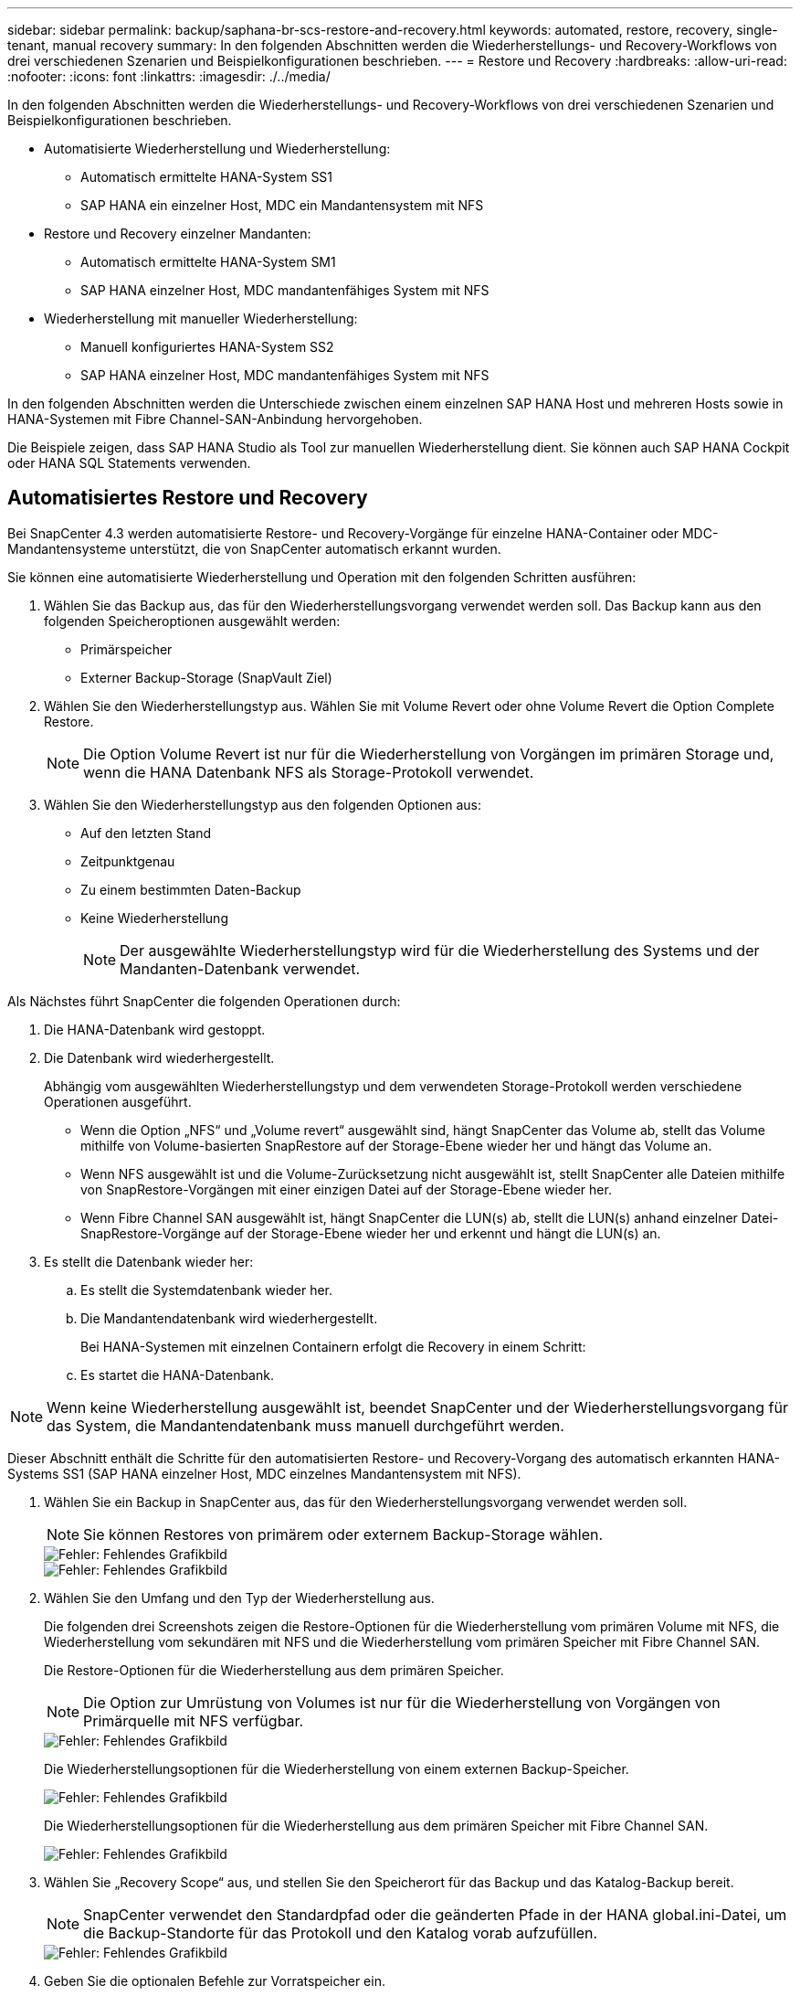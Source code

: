 ---
sidebar: sidebar 
permalink: backup/saphana-br-scs-restore-and-recovery.html 
keywords: automated, restore, recovery, single-tenant, manual recovery 
summary: In den folgenden Abschnitten werden die Wiederherstellungs- und Recovery-Workflows von drei verschiedenen Szenarien und Beispielkonfigurationen beschrieben. 
---
= Restore und Recovery
:hardbreaks:
:allow-uri-read: 
:nofooter: 
:icons: font
:linkattrs: 
:imagesdir: ./../media/


[role="lead"]
In den folgenden Abschnitten werden die Wiederherstellungs- und Recovery-Workflows von drei verschiedenen Szenarien und Beispielkonfigurationen beschrieben.

* Automatisierte Wiederherstellung und Wiederherstellung:
+
** Automatisch ermittelte HANA-System SS1
** SAP HANA ein einzelner Host, MDC ein Mandantensystem mit NFS


* Restore und Recovery einzelner Mandanten:
+
** Automatisch ermittelte HANA-System SM1
** SAP HANA einzelner Host, MDC mandantenfähiges System mit NFS


* Wiederherstellung mit manueller Wiederherstellung:
+
** Manuell konfiguriertes HANA-System SS2
** SAP HANA einzelner Host, MDC mandantenfähiges System mit NFS




In den folgenden Abschnitten werden die Unterschiede zwischen einem einzelnen SAP HANA Host und mehreren Hosts sowie in HANA-Systemen mit Fibre Channel-SAN-Anbindung hervorgehoben.

Die Beispiele zeigen, dass SAP HANA Studio als Tool zur manuellen Wiederherstellung dient. Sie können auch SAP HANA Cockpit oder HANA SQL Statements verwenden.



== Automatisiertes Restore und Recovery

Bei SnapCenter 4.3 werden automatisierte Restore- und Recovery-Vorgänge für einzelne HANA-Container oder MDC-Mandantensysteme unterstützt, die von SnapCenter automatisch erkannt wurden.

Sie können eine automatisierte Wiederherstellung und Operation mit den folgenden Schritten ausführen:

. Wählen Sie das Backup aus, das für den Wiederherstellungsvorgang verwendet werden soll. Das Backup kann aus den folgenden Speicheroptionen ausgewählt werden:
+
** Primärspeicher
** Externer Backup-Storage (SnapVault Ziel)


. Wählen Sie den Wiederherstellungstyp aus. Wählen Sie mit Volume Revert oder ohne Volume Revert die Option Complete Restore.
+

NOTE: Die Option Volume Revert ist nur für die Wiederherstellung von Vorgängen im primären Storage und, wenn die HANA Datenbank NFS als Storage-Protokoll verwendet.

. Wählen Sie den Wiederherstellungstyp aus den folgenden Optionen aus:
+
** Auf den letzten Stand
** Zeitpunktgenau
** Zu einem bestimmten Daten-Backup
** Keine Wiederherstellung
+

NOTE: Der ausgewählte Wiederherstellungstyp wird für die Wiederherstellung des Systems und der Mandanten-Datenbank verwendet.





Als Nächstes führt SnapCenter die folgenden Operationen durch:

. Die HANA-Datenbank wird gestoppt.
. Die Datenbank wird wiederhergestellt.
+
Abhängig vom ausgewählten Wiederherstellungstyp und dem verwendeten Storage-Protokoll werden verschiedene Operationen ausgeführt.

+
** Wenn die Option „NFS“ und „Volume revert“ ausgewählt sind, hängt SnapCenter das Volume ab, stellt das Volume mithilfe von Volume-basierten SnapRestore auf der Storage-Ebene wieder her und hängt das Volume an.
** Wenn NFS ausgewählt ist und die Volume-Zurücksetzung nicht ausgewählt ist, stellt SnapCenter alle Dateien mithilfe von SnapRestore-Vorgängen mit einer einzigen Datei auf der Storage-Ebene wieder her.
** Wenn Fibre Channel SAN ausgewählt ist, hängt SnapCenter die LUN(s) ab, stellt die LUN(s) anhand einzelner Datei-SnapRestore-Vorgänge auf der Storage-Ebene wieder her und erkennt und hängt die LUN(s) an.


. Es stellt die Datenbank wieder her:
+
.. Es stellt die Systemdatenbank wieder her.
.. Die Mandantendatenbank wird wiederhergestellt.
+
Bei HANA-Systemen mit einzelnen Containern erfolgt die Recovery in einem Schritt:

.. Es startet die HANA-Datenbank.





NOTE: Wenn keine Wiederherstellung ausgewählt ist, beendet SnapCenter und der Wiederherstellungsvorgang für das System, die Mandantendatenbank muss manuell durchgeführt werden.

Dieser Abschnitt enthält die Schritte für den automatisierten Restore- und Recovery-Vorgang des automatisch erkannten HANA-Systems SS1 (SAP HANA einzelner Host, MDC einzelnes Mandantensystem mit NFS).

. Wählen Sie ein Backup in SnapCenter aus, das für den Wiederherstellungsvorgang verwendet werden soll.
+

NOTE: Sie können Restores von primärem oder externem Backup-Storage wählen.

+
image::saphana-br-scs-image96.png[Fehler: Fehlendes Grafikbild]

+
image::saphana-br-scs-image97.png[Fehler: Fehlendes Grafikbild]

. Wählen Sie den Umfang und den Typ der Wiederherstellung aus.
+
Die folgenden drei Screenshots zeigen die Restore-Optionen für die Wiederherstellung vom primären Volume mit NFS, die Wiederherstellung vom sekundären mit NFS und die Wiederherstellung vom primären Speicher mit Fibre Channel SAN.

+
Die Restore-Optionen für die Wiederherstellung aus dem primären Speicher.

+

NOTE: Die Option zur Umrüstung von Volumes ist nur für die Wiederherstellung von Vorgängen von Primärquelle mit NFS verfügbar.

+
image::saphana-br-scs-image98.png[Fehler: Fehlendes Grafikbild]

+
Die Wiederherstellungsoptionen für die Wiederherstellung von einem externen Backup-Speicher.

+
image::saphana-br-scs-image99.jpeg[Fehler: Fehlendes Grafikbild]

+
Die Wiederherstellungsoptionen für die Wiederherstellung aus dem primären Speicher mit Fibre Channel SAN.

+
image::saphana-br-scs-image100.png[Fehler: Fehlendes Grafikbild]

. Wählen Sie „Recovery Scope“ aus, und stellen Sie den Speicherort für das Backup und das Katalog-Backup bereit.
+

NOTE: SnapCenter verwendet den Standardpfad oder die geänderten Pfade in der HANA global.ini-Datei, um die Backup-Standorte für das Protokoll und den Katalog vorab aufzufüllen.

+
image::saphana-br-scs-image101.png[Fehler: Fehlendes Grafikbild]

. Geben Sie die optionalen Befehle zur Vorratspeicher ein.
+
image::saphana-br-scs-image102.png[Fehler: Fehlendes Grafikbild]

. Geben Sie die optionalen Befehle nach der Wiederherstellung ein.
+
image::saphana-br-scs-image103.png[Fehler: Fehlendes Grafikbild]

. Geben Sie die optionalen E-Mail-Einstellungen ein.
+
image::saphana-br-scs-image104.png[Fehler: Fehlendes Grafikbild]

. Um den Wiederherstellungsvorgang zu starten, klicken Sie auf Fertig stellen.
+
image::saphana-br-scs-image105.png[Fehler: Fehlendes Grafikbild]

. SnapCenter führt den Wiederherstellungsvorgang und die Wiederherstellung aus. Dieses Beispiel zeigt die Jobdetails des Wiederherstellungsjobs.
+
image::saphana-br-scs-image106.png[Fehler: Fehlendes Grafikbild]





== Restore- und Recovery-Vorgang für einzelne Mandanten

Mit SnapCenter 4.3 werden Restore-Vorgänge für einzelne Mandanten für HANA MDC-Systeme mit einem einzelnen Mandanten oder mit mehreren Mandanten, die von SnapCenter automatisch erkannt wurden, unterstützt.

Sie können eine Restore- und Recovery-Operation mit nur einem Mandanten durchführen:

. Stoppen Sie den Mieter wiederhergestellt werden.
. Stellen Sie den Mandanten mit SnapCenter wieder her.
+
** Bei einer Wiederherstellung vom primären Speicher führt SnapCenter folgende Operationen aus:
+
*** *NFS.* Speicher einzelne Datei SnapRestore Operationen für alle Dateien der Mandanten-Datenbank.
*** *SAN.* Klonen und verbinden Sie die LUN mit dem Datenbank-Host und kopieren Sie alle Dateien der Mandanten-Datenbank.


** Bei einer Wiederherstellung vom sekundären Storage führt SnapCenter folgende Operationen aus:
+
*** *NFS.* Speicher-SnapVault Wiederherstellen von Vorgängen für alle Dateien der Mandanten-Datenbank
*** *SAN.* Klonen und verbinden Sie die LUN mit dem Datenbank-Host und kopieren Sie alle Dateien der Mandanten-Datenbank




. Stellen Sie den Mandanten mit HANA Studio, Cockpit oder SQL-Anweisung wieder her.


Dieser Abschnitt enthält die Schritte für den Restore- und Recovery-Vorgang vom primären Storage des automatisch erkannten HANA-Systems SM1 (SAP HANA Single-Host, MDC Multiple-Tenant-System via NFS). Aus Benutzereingangsperspektive sind die Workflows bei Restores aus sekundärem oder bei einer Wiederherstellung in einem Fibre Channel SAN-Setup identisch.

. Beenden Sie die Mandantendatenbank.
+
....
sm1adm@hana-2:/usr/sap/SM1/HDB00> hdbsql -U SYSKEY
Welcome to the SAP HANA Database interactive terminal.
Type:  \h for help with commands
       \q to quit
hdbsql=>
hdbsql SYSTEMDB=> alter system stop database tenant2;
0 rows affected (overall time 14.215281 sec; server time 14.212629 sec)
hdbsql SYSTEMDB=>
....
. Wählen Sie ein Backup in SnapCenter aus, das für den Wiederherstellungsvorgang verwendet werden soll.
+
image::saphana-br-scs-image107.png[Fehler: Fehlendes Grafikbild]

. Wählen Sie den wiederherzustellenden Mandanten aus.
+

NOTE: SnapCenter zeigt eine Liste aller Mandanten an, die im ausgewählten Backup enthalten sind.

+
image::saphana-br-scs-image108.png[Fehler: Fehlendes Grafikbild]

+
Die Recovery einzelner Mandanten wird mit SnapCenter 4.3 nicht unterstützt. Keine Wiederherstellung ist vorausgewählt und kann nicht geändert werden.

+
image::saphana-br-scs-image109.png[Fehler: Fehlendes Grafikbild]

. Geben Sie die optionalen Befehle zur Vorratspeicher ein.
+
image::saphana-br-scs-image110.png[Fehler: Fehlendes Grafikbild]

. Geben Sie optionale Befehle nach der Wiederherstellung ein.
+
image::saphana-br-scs-image111.png[Fehler: Fehlendes Grafikbild]

. Geben Sie die optionalen E-Mail-Einstellungen ein.
+
image::saphana-br-scs-image112.png[Fehler: Fehlendes Grafikbild]

. Um den Wiederherstellungsvorgang zu starten, klicken Sie auf Fertig stellen.
+
image::saphana-br-scs-image113.png[Fehler: Fehlendes Grafikbild]

+
Der Wiederherstellungsvorgang wird von SnapCenter ausgeführt. Dieses Beispiel zeigt die Jobdetails des Wiederherstellungsjobs.

+
image::saphana-br-scs-image114.png[Fehler: Fehlendes Grafikbild]

+

NOTE: Nach Abschluss der Mandantenwiederherstellung werden nur die mandantenrelevanten Daten wiederhergestellt. Auf dem Filesystem des HANA-Datenbank-Hosts sind die wiederhergestellte Datendatei und die Snapshot Backup ID-Datei des Mandanten verfügbar.

+
....
sm1adm@hana-2:/usr/sap/SM1/HDB00> ls -al /hana/data/SM1/mnt00001/*
-rw-r--r-- 1 sm1adm sapsys   17 Dec  6 04:01 /hana/data/SM1/mnt00001/nameserver.lck
/hana/data/SM1/mnt00001/hdb00001:
total 3417776
drwxr-x--- 2 sm1adm sapsys       4096 Dec  6 01:14 .
drwxr-x--- 6 sm1adm sapsys       4096 Nov 20 09:35 ..
-rw-r----- 1 sm1adm sapsys 3758096384 Dec  6 03:59 datavolume_0000.dat
-rw-r----- 1 sm1adm sapsys          0 Nov 20 08:36 __DO_NOT_TOUCH_FILES_IN_THIS_DIRECTORY__
-rw-r----- 1 sm1adm sapsys         36 Nov 20 08:37 landscape.id
/hana/data/SM1/mnt00001/hdb00002.00003:
total 67772
drwxr-xr-- 2 sm1adm sapsys      4096 Nov 20 08:37 .
drwxr-x--- 6 sm1adm sapsys      4096 Nov 20 09:35 ..
-rw-r--r-- 1 sm1adm sapsys 201441280 Dec  6 03:59 datavolume_0000.dat
-rw-r--r-- 1 sm1adm sapsys         0 Nov 20 08:37 __DO_NOT_TOUCH_FILES_IN_THIS_DIRECTORY__
/hana/data/SM1/mnt00001/hdb00002.00004:
total 3411836
drwxr-xr-- 2 sm1adm sapsys       4096 Dec  6 03:57 .
drwxr-x--- 6 sm1adm sapsys       4096 Nov 20 09:35 ..
-rw-r--r-- 1 sm1adm sapsys 3758096384 Dec  6 01:14 datavolume_0000.dat
-rw-r--r-- 1 sm1adm sapsys          0 Nov 20 09:35 __DO_NOT_TOUCH_FILES_IN_THIS_DIRECTORY__
-rw-r----- 1 sm1adm sapsys     155648 Dec  6 01:14 snapshot_databackup_0_1
/hana/data/SM1/mnt00001/hdb00003.00003:
total 3364216
drwxr-xr-- 2 sm1adm sapsys       4096 Dec  6 01:14 .
drwxr-x--- 6 sm1adm sapsys       4096 Nov 20 09:35 ..
-rw-r--r-- 1 sm1adm sapsys 3758096384 Dec  6 03:59 datavolume_0000.dat
-rw-r--r-- 1 sm1adm sapsys          0 Nov 20 08:37 __DO_NOT_TOUCH_FILES_IN_THIS_DIRECTORY__
sm1adm@hana-2:/usr/sap/SM1/HDB00>
....
. Starten Sie die Recovery mit HANA Studio.
+
image::saphana-br-scs-image115.png[Fehler: Fehlendes Grafikbild]

. Wählen Sie den Mandanten aus.
+
image::saphana-br-scs-image116.png[Fehler: Fehlendes Grafikbild]

. Wählen Sie den Wiederherstellungstyp aus.
+
image::saphana-br-scs-image117.png[Fehler: Fehlendes Grafikbild]

. Stellen Sie den Speicherort des Backup-Katalogs bereit.
+
image::saphana-br-scs-image118.png[Fehler: Fehlendes Grafikbild]

+
image::saphana-br-scs-image119.png[Fehler: Fehlendes Grafikbild]

+
Im Backup-Katalog wird das wiederhergestellte Backup mit einem grünen Symbol hervorgehoben. Die externe Backup-ID zeigt den Backup-Namen an, der zuvor in SnapCenter ausgewählt wurde.

. Wählen Sie den Eintrag mit dem grünen Symbol aus, und klicken Sie auf Weiter.
+
image::saphana-br-scs-image120.png[Fehler: Fehlendes Grafikbild]

. Geben Sie den Backup-Speicherort für das Protokoll an.
+
image::saphana-br-scs-image121.png[Fehler: Fehlendes Grafikbild]

. Wählen Sie die anderen Einstellungen nach Bedarf aus.
+
image::saphana-br-scs-image122.png[Fehler: Fehlendes Grafikbild]

. Starten Sie den Recovery-Vorgang des Mandanten.
+
image::saphana-br-scs-image123.png[Fehler: Fehlendes Grafikbild]

+
image::saphana-br-scs-image124.png[Fehler: Fehlendes Grafikbild]





=== Manuelle Wiederherstellung

Gehen Sie wie folgt vor, um ein SAP HANA MDC-Einzelmandant-System mit SAP HANA Studio und SnapCenter wiederherzustellen:

. Vorbereitung des Restore- und Recovery-Prozesses mit SAP HANA Studio:
+
.. Wählen Sie Recover System Database und bestätigen Sie das Herunterfahren des SAP HANA-Systems.
.. Wählen Sie den Wiederherstellungstyp und den Speicherort für die Protokollsicherung aus.
.. Es wird eine Liste der Daten-Backups angezeigt. Wählen Sie Backup, um die externe Backup-ID anzuzeigen.


. Führen Sie den Wiederherstellungsprozess mit SnapCenter aus:
+
.. Wählen Sie in der Topologieansicht der Ressource lokale Kopien aus, die aus dem primären Storage oder Vault-Kopien wiederhergestellt werden sollen, wenn Sie eine Wiederherstellung aus einem externen Backup-Storage durchführen möchten.
.. Wählen Sie das SnapCenter Backup aus, das mit der externen Backup-ID oder dem Kommentarfeld aus SAP HANA Studio übereinstimmt.
.. Starten Sie den Wiederherstellungsprozess.
+

NOTE: Wenn eine Volume-basierte Wiederherstellung aus dem primären Speicher ausgewählt wird, müssen die Daten-Volumes vor der Wiederherstellung von allen SAP HANA-Datenbank-Hosts abgehängt und nach Abschluss des Wiederherstellungsprozesses erneut gemountet werden.

+

NOTE: Bei einer SAP HANA-Konfiguration mit mehreren Hosts mit FC werden die Unmount- und Mount-Vorgänge im Rahmen des Shutdown- und Startvorgangs der Datenbank vom SAP HANA-Namensserver ausgeführt.



. Führen Sie den Recovery-Prozess für die Systemdatenbank mit SAP HANA Studio aus:
+
.. Klicken Sie in der Backup-Liste auf Aktualisieren, und wählen Sie das verfügbare Backup für die Recovery aus (wird durch ein grünes Symbol angezeigt).
.. Starten Sie den Wiederherstellungsprozess. Nach Abschluss des Wiederherstellungsprozesses wird die Systemdatenbank gestartet.


. Führen Sie den Recovery-Prozess für die Mandantendatenbank mit SAP HANA Studio aus:
+
.. Wählen Sie die Option „Tenant Database wiederherstellen“ und wählen Sie den Mieter aus, der wiederhergestellt werden soll.
.. Wählen Sie den Wiederherstellungstyp und den Speicherort für die Protokollsicherung aus.
+
Es wird eine Liste der Daten-Backups angezeigt. Da das Daten-Volume bereits wiederhergestellt ist, wird das Mandanten-Backup als verfügbar angezeigt (in grün).

.. Wählen Sie dieses Backup aus, und starten Sie den Wiederherstellungsprozess. Nach Abschluss des Recovery-Prozesses wird die Mandantendatenbank automatisch gestartet.




Im folgenden Abschnitt werden die Schritte der Wiederherstellungs- und Wiederherstellungsvorgänge des manuell konfigurierten HANA-Systems SS2 beschrieben (SAP HANA einzelner Host, MDC-Mehrmandantensystem mit NFS).

. Wählen Sie in SAP HANA Studio die Option Systemdatenbank wiederherstellen aus, um die Wiederherstellung der Systemdatenbank zu starten.
+
image::saphana-br-scs-image125.png[Fehler: Fehlendes Grafikbild]

. Klicken Sie auf OK, um die SAP HANA-Datenbank herunterzufahren.
+
image::saphana-br-scs-image126.png[Fehler: Fehlendes Grafikbild]

+
Das SAP HANA-System wird heruntergefahren und der Wiederherstellungsassistent wird gestartet.

. Wählen Sie den Wiederherstellungstyp aus, und klicken Sie auf Weiter.
+
image::saphana-br-scs-image127.png[Fehler: Fehlendes Grafikbild]

. Geben Sie den Speicherort des Backup-Katalogs an, und klicken Sie auf Weiter.
+
image::saphana-br-scs-image128.png[Fehler: Fehlendes Grafikbild]

. Eine Liste der verfügbaren Backups wird basierend auf dem Inhalt des Backup-Katalogs angezeigt. Wählen Sie das gewünschte Backup und notieren Sie sich die externe Backup ID: In unserem Beispiel das aktuellste Backup.
+
image::saphana-br-scs-image129.png[Fehler: Fehlendes Grafikbild]

. Heben Sie die Bereitstellung aller Daten-Volumes auf.
+
....
umount /hana/data/SS2/mnt00001
....
+

NOTE: Bei einem SAP HANA mehrere Host-System mit NFS müssen alle Daten-Volumes auf jedem Host abgehängt werden.

+

NOTE: Bei einer SAP HANA-Konfiguration mit mehreren Hosts mit FC wird der Unmount-Vorgang im Rahmen des Herunterfahrens vom SAP HANA-Namensserver ausgeführt.

. Wählen Sie in der SnapCenter GUI die Ansicht der Ressourcen-Topologie aus und wählen Sie das Backup aus, das wiederhergestellt werden soll, beispielsweise das aktuellste primäre Backup. Klicken Sie auf das Symbol Wiederherstellen, um die Wiederherstellung zu starten.
+
image::saphana-br-scs-image130.png[Fehler: Fehlendes Grafikbild]

+
Der SnapCenter-Wiederherstellungsassistent wird gestartet.

. Wählen Sie den Wiederherstellungstyp Complete Resource or File Level aus.
+
Wählen Sie „Complete Resource“ aus, um eine Volume-basierte Wiederherstellung zu verwenden.

+
image::saphana-br-scs-image131.png[Fehler: Fehlendes Grafikbild]

. Wählen Sie Dateiebene und Alle, um einen SnapRestore-Vorgang mit einer einzigen Datei für alle Dateien zu verwenden.
+
image::saphana-br-scs-image132.png[Fehler: Fehlendes Grafikbild]

+

NOTE: Wählen Sie für eine Wiederherstellung auf Dateiebene eines SAP HANA-Host-Systems mit mehreren Hosts alle Volumes aus.

+
image::saphana-br-scs-image133.png[Fehler: Fehlendes Grafikbild]

. (Optional) Geben Sie die Befehle an, die aus dem SAP HANA-Plug-in ausgeführt werden sollen, das auf dem zentralen HANA-Plug-in-Host ausgeführt wird. Klicken Sie Auf Weiter.
+
image::saphana-br-scs-image134.png[Fehler: Fehlendes Grafikbild]

. Geben Sie die optionalen Befehle an, und klicken Sie auf Weiter.
+
image::saphana-br-scs-image135.png[Fehler: Fehlendes Grafikbild]

. Geben Sie die Benachrichtigungseinstellungen an, damit SnapCenter eine Status-E-Mail und ein Jobprotokoll senden kann. Klicken Sie Auf Weiter.
+
image::saphana-br-scs-image136.png[Fehler: Fehlendes Grafikbild]

. Überprüfen Sie die Zusammenfassung und klicken Sie auf Fertig stellen, um die Wiederherstellung zu starten.
+
image::saphana-br-scs-image137.png[Fehler: Fehlendes Grafikbild]

. Der Wiederherstellungsauftrag wird gestartet, und das Jobprotokoll kann durch Doppelklicken auf die Protokollzeile im Aktivitätsfenster angezeigt werden.
+
image::saphana-br-scs-image138.png[Fehler: Fehlendes Grafikbild]

. Warten Sie, bis der Wiederherstellungsvorgang abgeschlossen ist. Mounten Sie auf jedem Datenbank-Host alle Daten-Volumes. In unserem Beispiel muss nur ein Volume auf dem Datenbank-Host neu eingebunden werden.
+
....
mount /hana/data/SP1/mnt00001
....
. Gehen Sie zu SAP HANA Studio und klicken Sie auf Aktualisieren, um die Liste der verfügbaren Backups zu aktualisieren. Das mit SnapCenter wiederhergestellte Backup wird durch ein grünes Symbol in der Liste der Backups angezeigt. Wählen Sie das Backup aus, und klicken Sie auf Weiter.
+
image::saphana-br-scs-image139.png[Fehler: Fehlendes Grafikbild]

. Stellen Sie den Speicherort der Protokoll-Backups bereit. Klicken Sie Auf Weiter.
+
image::saphana-br-scs-image140.png[Fehler: Fehlendes Grafikbild]

. Wählen Sie je nach Bedarf andere Einstellungen aus. Stellen Sie sicher, dass Delta-Backups verwenden nicht ausgewählt ist. Klicken Sie Auf Weiter.
+
image::saphana-br-scs-image141.png[Fehler: Fehlendes Grafikbild]

. Überprüfen Sie die Wiederherstellungseinstellungen, und klicken Sie auf Fertig stellen.
+
image::saphana-br-scs-image142.png[Fehler: Fehlendes Grafikbild]

. Der Wiederherstellungsprozess wird gestartet. Warten Sie, bis die Wiederherstellung der Systemdatenbank abgeschlossen ist.
+
image::saphana-br-scs-image143.png[Fehler: Fehlendes Grafikbild]

. Wählen Sie in SAP HANA Studio den Eintrag für die Systemdatenbank aus, und starten Sie Backup Recovery - Rcover Tenant Database.
+
image::saphana-br-scs-image144.png[Fehler: Fehlendes Grafikbild]

. Wählen Sie den zu wiederherzuenden Mieter aus, und klicken Sie auf Weiter.
+
image::saphana-br-scs-image145.png[Fehler: Fehlendes Grafikbild]

. Geben Sie den Wiederherstellungstyp an, und klicken Sie auf Weiter.
+
image::saphana-br-scs-image146.png[Fehler: Fehlendes Grafikbild]

. Bestätigen Sie den Speicherort des Backup-Katalogs, und klicken Sie auf Weiter.
+
image::saphana-br-scs-image147.png[Fehler: Fehlendes Grafikbild]

. Vergewissern Sie sich, dass die Mandantendatenbank offline ist. Klicken Sie auf OK, um fortzufahren.
+
image::saphana-br-scs-image148.png[Fehler: Fehlendes Grafikbild]

. Da die Wiederherstellung des Daten-Volumes vor der Wiederherstellung der Systemdatenbank erfolgt ist, ist das Mandanten-Backup sofort verfügbar. Wählen Sie das grün markierte Backup aus, und klicken Sie auf Weiter.
+
image::saphana-br-scs-image149.png[Fehler: Fehlendes Grafikbild]

. Bestätigen Sie den Speicherort für die Protokollsicherung und klicken Sie auf Weiter.
+
image::saphana-br-scs-image150.png[Fehler: Fehlendes Grafikbild]

. Wählen Sie je nach Bedarf andere Einstellungen aus. Stellen Sie sicher, dass Delta-Backups verwenden nicht ausgewählt ist. Klicken Sie Auf Weiter.
+
image::saphana-br-scs-image151.png[Fehler: Fehlendes Grafikbild]

. Überprüfen Sie die Wiederherstellungseinstellungen und starten Sie den Wiederherstellungsprozess der Mandantendatenbank, indem Sie auf Fertig stellen klicken.
+
image::saphana-br-scs-image152.png[Fehler: Fehlendes Grafikbild]

. Warten Sie, bis die Wiederherstellung abgeschlossen ist und die Mandantendatenbank gestartet wird.
+
image::saphana-br-scs-image153.png[Fehler: Fehlendes Grafikbild]

+
Das SAP HANA System ist betriebsbereit.

+

NOTE: Bei einem SAP HANA MDC-System mit mehreren Mandanten müssen Sie die Schritte 20 bis 29 für jeden Mandanten wiederholen.


